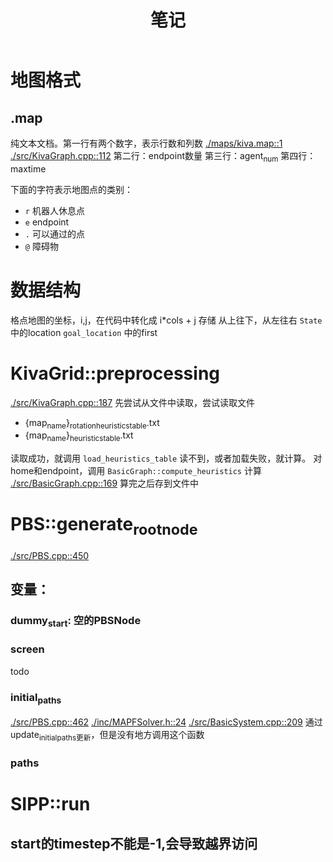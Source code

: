 #+TITLE: 笔记


* 地图格式
** .map
纯文本文档。第一行有两个数字，表示行数和列数
[[./maps/kiva.map::1]]
[[./src/KivaGraph.cpp::112]]
第二行：endpoint数量
第三行：agent_num
第四行：maxtime

下面的字符表示地图点的类别：
- =r= 机器人休息点
- =e= endpoint
- =.= 可以通过的点
- =@= 障碍物
* 数据结构
格点地图的坐标，i,j，在代码中转化成 i*cols + j 存储
从上往下，从左往右
=State= 中的location
=goal_location= 中的first
* KivaGrid::preprocessing
[[./src/KivaGraph.cpp::187]]
先尝试从文件中读取，尝试读取文件
- {map_name}_rotation_heuristics_table.txt
- {map_name}_heuristics_table.txt
读取成功，就调用 =load_heuristics_table=
读不到，或者加载失败，就计算。
对home和endpoint，调用 =BasicGraph::compute_heuristics= 计算
[[./src/BasicGraph.cpp::169]]
算完之后存到文件中
* PBS::generate_root_node
[[./src/PBS.cpp::450]]
** 变量：
*** dummy_start: 空的PBSNode
*** screen
todo
*** initial_paths
[[./src/PBS.cpp::462]]
[[./inc/MAPFSolver.h::24]]
[[./src/BasicSystem.cpp::209]]
通过update_initial_paths更新，但是没有地方调用这个函数
*** paths
* SIPP::run
** start的timestep不能是-1,会导致越界访问
